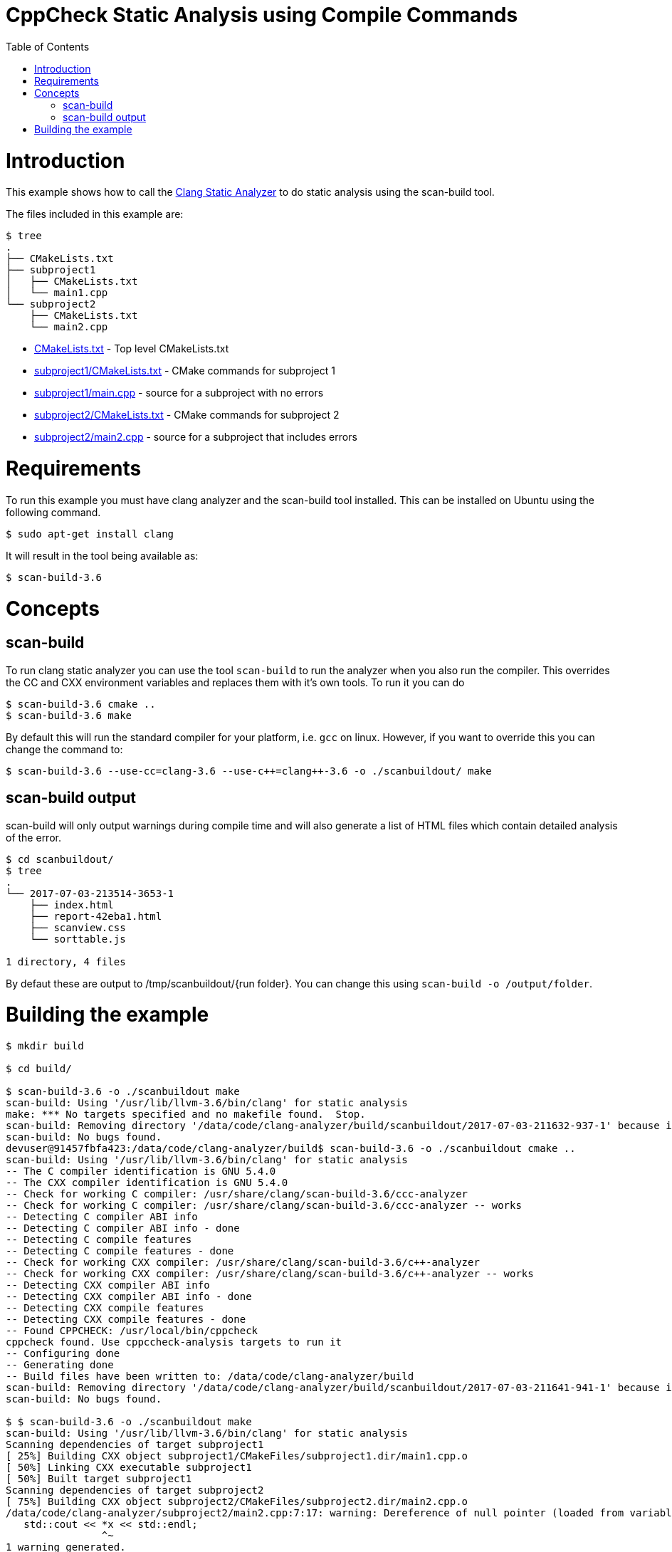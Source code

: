 = CppCheck Static Analysis using Compile Commands
:toc:
:toc-placement!:

toc::[]

# Introduction

This example shows how to call the
https://clang-analyzer.llvm.org/[Clang Static Analyzer] to do static analysis using the
scan-build tool.

The files included in this example are:

```
$ tree
.
├── CMakeLists.txt
├── subproject1
│   ├── CMakeLists.txt
│   └── main1.cpp
└── subproject2
    ├── CMakeLists.txt
    └── main2.cpp
```

  * link:CMakeLists.txt[] - Top level CMakeLists.txt
  * link:subproject1/CMakeLists.txt[] - CMake commands for subproject 1
  * link:subproject1/main.cpp[] - source for a subproject with no errors
  * link:subproject2/CMakeLists.txt[] - CMake commands for subproject 2
  * link:subproject2/main2.cpp[] - source for a subproject that includes errors

# Requirements

To run this example you must have clang analyzer and the scan-build tool installed. This can be installed on Ubuntu using the following command.

[source,bash]
----
$ sudo apt-get install clang
----

It will result in the tool being available as:

[source,bash]
----
$ scan-build-3.6
----

# Concepts

## scan-build

To run clang static analyzer you can use the tool `scan-build` to run the analyzer when you
also run the compiler. This overrides the CC and CXX environment variables and replaces them with it's own tools. To run it you can do

[source,bash]
----
$ scan-build-3.6 cmake ..
$ scan-build-3.6 make
----

By default this will run the standard compiler for your platform, i.e. `gcc` on linux. However, if you want to override this you can change the command to:

[source,bash]
----
$ scan-build-3.6 --use-cc=clang-3.6 --use-c++=clang++-3.6 -o ./scanbuildout/ make
----

## scan-build output

scan-build will only output warnings during compile time and will also generate a list of HTML files which contain detailed analysis of the error.

[source,bash]
----
$ cd scanbuildout/
$ tree
.
└── 2017-07-03-213514-3653-1
    ├── index.html
    ├── report-42eba1.html
    ├── scanview.css
    └── sorttable.js

1 directory, 4 files
----

By defaut these are output to +/tmp/scanbuildout/{run folder}+. You can change this using `scan-build -o /output/folder`.

# Building the example

[source,bash]
----
$ mkdir build

$ cd build/

$ scan-build-3.6 -o ./scanbuildout make
scan-build: Using '/usr/lib/llvm-3.6/bin/clang' for static analysis
make: *** No targets specified and no makefile found.  Stop.
scan-build: Removing directory '/data/code/clang-analyzer/build/scanbuildout/2017-07-03-211632-937-1' because it contains no reports.
scan-build: No bugs found.
devuser@91457fbfa423:/data/code/clang-analyzer/build$ scan-build-3.6 -o ./scanbuildout cmake ..
scan-build: Using '/usr/lib/llvm-3.6/bin/clang' for static analysis
-- The C compiler identification is GNU 5.4.0
-- The CXX compiler identification is GNU 5.4.0
-- Check for working C compiler: /usr/share/clang/scan-build-3.6/ccc-analyzer
-- Check for working C compiler: /usr/share/clang/scan-build-3.6/ccc-analyzer -- works
-- Detecting C compiler ABI info
-- Detecting C compiler ABI info - done
-- Detecting C compile features
-- Detecting C compile features - done
-- Check for working CXX compiler: /usr/share/clang/scan-build-3.6/c++-analyzer
-- Check for working CXX compiler: /usr/share/clang/scan-build-3.6/c++-analyzer -- works
-- Detecting CXX compiler ABI info
-- Detecting CXX compiler ABI info - done
-- Detecting CXX compile features
-- Detecting CXX compile features - done
-- Found CPPCHECK: /usr/local/bin/cppcheck  
cppcheck found. Use cppccheck-analysis targets to run it
-- Configuring done
-- Generating done
-- Build files have been written to: /data/code/clang-analyzer/build
scan-build: Removing directory '/data/code/clang-analyzer/build/scanbuildout/2017-07-03-211641-941-1' because it contains no reports.
scan-build: No bugs found.

$ $ scan-build-3.6 -o ./scanbuildout make    
scan-build: Using '/usr/lib/llvm-3.6/bin/clang' for static analysis
Scanning dependencies of target subproject1
[ 25%] Building CXX object subproject1/CMakeFiles/subproject1.dir/main1.cpp.o
[ 50%] Linking CXX executable subproject1
[ 50%] Built target subproject1
Scanning dependencies of target subproject2
[ 75%] Building CXX object subproject2/CMakeFiles/subproject2.dir/main2.cpp.o
/data/code/clang-analyzer/subproject2/main2.cpp:7:17: warning: Dereference of null pointer (loaded from variable 'x')
   std::cout << *x << std::endl;
                ^~
1 warning generated.
[100%] Linking CXX executable subproject2
[100%] Built target subproject2
scan-build: 1 bug found.
scan-build: Run 'scan-view /data/code/clang-analyzer/build/scanbuildout/2017-07-03-211647-1172-1' to examine bug reports.

$ cd scanbuildout/
$ tree
.
└── 2017-07-03-213514-3653-1
    ├── index.html
    ├── report-42eba1.html
    ├── scanview.css
    └── sorttable.js

1 directory, 4 files
----

